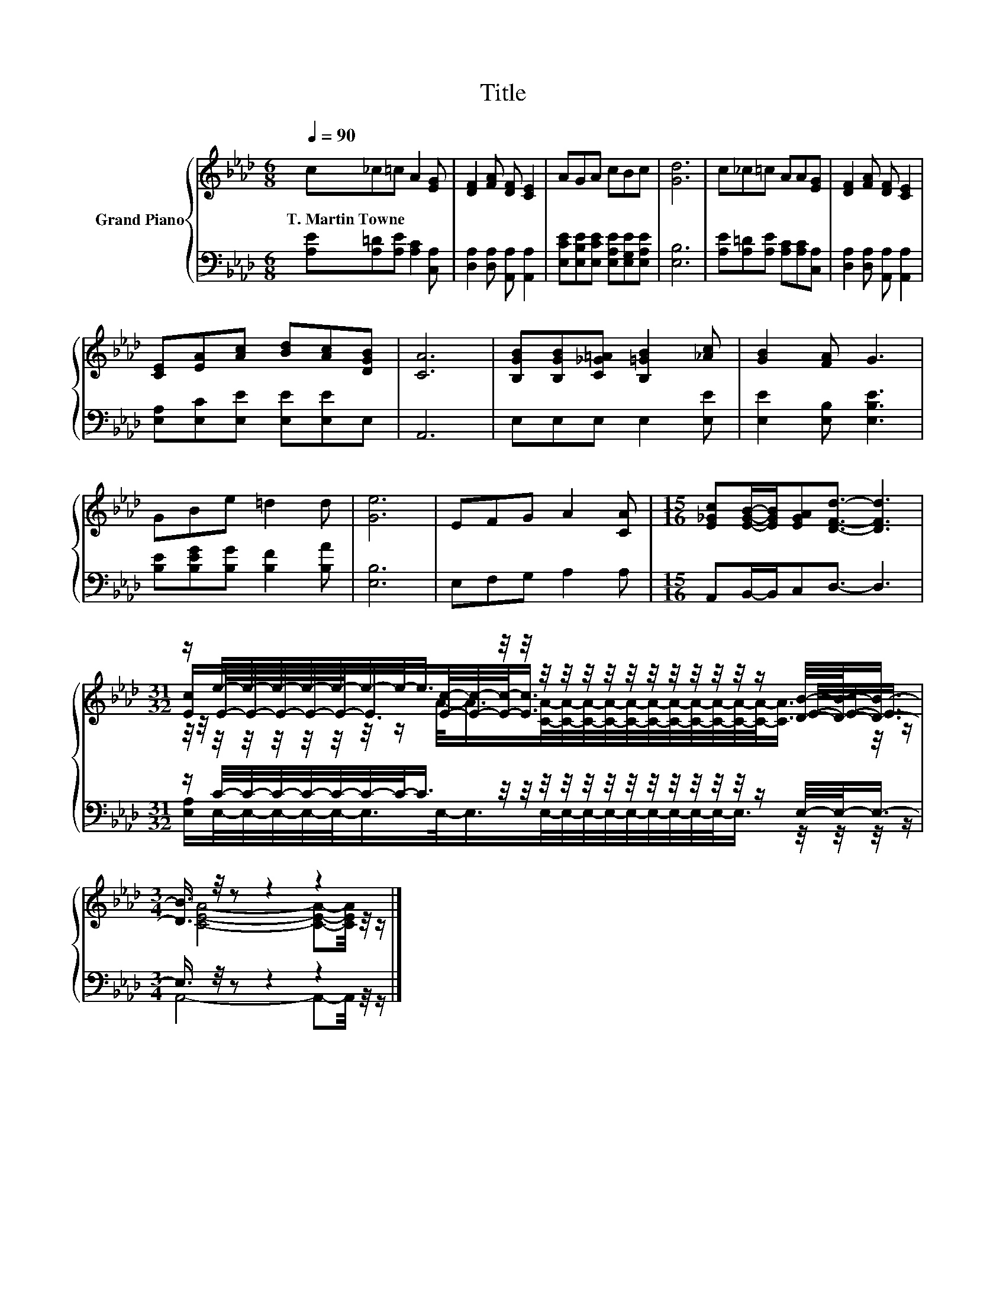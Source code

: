 X:1
T:Title
%%score { ( 1 3 4 ) | ( 2 5 ) }
L:1/8
Q:1/4=90
M:6/8
K:Ab
V:1 treble nm="Grand Piano"
V:3 treble 
V:4 treble 
V:2 bass 
V:5 bass 
V:1
 c_c=c A2 [EG] | [DF]2 [FA] [DF] [CE]2 | AGA cBc | [Gd]6 | c_c=c AA[EG] | [DF]2 [FA] [DF] [CE]2 | %6
w: T.~Martin~Towne * * * *||||||
 [CE][EA][Ac] [Bd][Ac][DGB] | [CA]6 | [B,GB][B,GB][C_G=A] [B,=GB]2 [_Ac] | [GB]2 [FA] G3 | %10
w: ||||
 GBe =d2 d | [Ge]6 | EFG A2 [CA] |[M:15/16] [E_Gc][EGB]/-[EGB]/[EGA][DFd]3/2- [DFd]3 | %14
w: ||||
[M:31/32] z/ e/4-e/4-e/4-e/4-e/4-e/4-e/-<e/ z/4 z/4 z/4 z/4 z/4 z/4 z/4 z/4 z/4 z/4 z/4 z/4 z/ [DB]/4-[DB]/-<[DB]/- | %15
w: |
[M:3/4] [DB]3/4 z/4 z z2 z2 |] %16
w: |
V:2
 [A,E][A,=D][A,E] [A,C]2 [C,A,] | [D,A,]2 [D,A,] [A,,A,] [A,,A,]2 | %2
 [E,CE][E,B,E][E,CE] [E,A,E][E,G,E][E,A,E] | [E,B,]6 | [A,E][A,=D][A,E] [A,C][A,C][C,A,] | %5
 [D,A,]2 [D,A,] [A,,A,] [A,,A,]2 | [E,A,][E,C][E,E] [E,E][E,E]E, | A,,6 | E,E,E, E,2 [E,E] | %9
 [E,E]2 [E,B,] [E,B,E]3 | [B,E][B,EG][B,G] [B,F]2 [B,A] | [E,B,]6 | E,F,G, A,2 A, | %13
[M:15/16] A,,B,,/-B,,/C,D,3/2- D,3 | %14
[M:31/32] z/ C/4-C/4-C/4-C/4-C/4-C/4-C/-<C/ z/4 z/4 z/4 z/4 z/4 z/4 z/4 z/4 z/4 z/4 z/4 z/4 z/ E,/4-E,/-<E,/- | %15
[M:3/4] E,3/4 z/4 z z2 z2 |] %16
V:3
 x6 | x6 | x6 | x6 | x6 | x6 | x6 | x6 | x6 | x6 | x6 | x6 | x6 |[M:15/16] x15/2 | %14
[M:31/32] [Ec]/E/4-E/4-E/4-E/4-E/-<E/[Ec]/4-[Ec]/4-[Ec]/-<[Ec]/ z/4 z/4 z/4 z/4 z/4 z/4 z/4 z/4 z/ E/4-E/-<E/ | %15
[M:3/4] [CEA]4- [CEA]-[CEA]/4 z/4 z/ |] %16
V:4
 x6 | x6 | x6 | x6 | x6 | x6 | x6 | x6 | x6 | x6 | x6 | x6 | x6 |[M:15/16] x15/2 | %14
[M:31/32] z/4 z/4 z/4 z/4 z/4 z/4 z/4 z/4 z/ A/-<A/[CA]/4-[CA]/4-[CA]/4-[CA]/4-[CA]/4-[CA]/4-[CA]/4-[CA]/4-[CA]/4-[CA]/4-[CA]/-<[CA]/ z/4 z/ | %15
[M:3/4] x6 |] %16
V:5
 x6 | x6 | x6 | x6 | x6 | x6 | x6 | x6 | x6 | x6 | x6 | x6 | x6 |[M:15/16] x15/2 | %14
[M:31/32] [E,A,]/E,/4-E,/4-E,/4-E,/4-E,/-<E,/E,/-<E,/E,/4-E,/4-E,/4-E,/4-E,/4-E,/4-E,/4-E,/4-E,/-<E,/ z/4 z/4 z/4 z/ | %15
[M:3/4] A,,4- A,,-A,,/4 z/4 z/ |] %16


